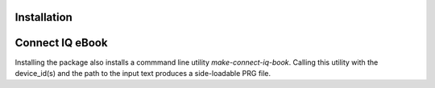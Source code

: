 Installation
------------

Connect IQ eBook
----------------

Installing the package also installs a commmand line utility `make-connect-iq-book`.
Calling this utility with the device_id(s) and the path to the input text produces a side-loadable PRG file. 
